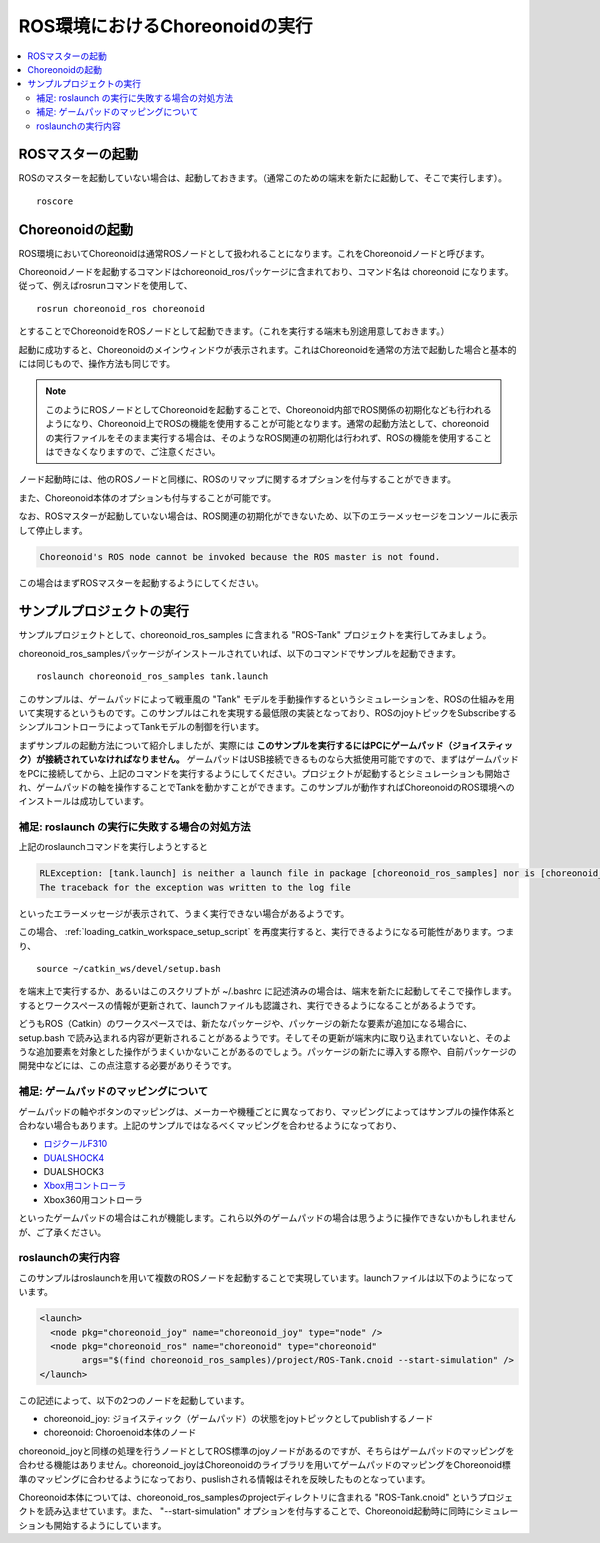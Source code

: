 ROS環境におけるChoreonoidの実行
===============================

.. contents::
   :local:

.. highlight:: sh

.. _choreonoid_ros_run_ros_master:

ROSマスターの起動
-----------------

ROSのマスターを起動していない場合は、起動しておきます。（通常このための端末を新たに起動して、そこで実行します）。 ::

 roscore

.. _choreonoid_ros_run_choreonoid_node:

Choreonoidの起動
----------------

ROS環境においてChoreonoidは通常ROSノードとして扱われることになります。これをChoreonoidノードと呼びます。

Choreonoidノードを起動するコマンドはchoreonoid_rosパッケージに含まれており、コマンド名は choreonoid になります。従って、例えばrosrunコマンドを使用して、 ::

 rosrun choreonoid_ros choreonoid

とすることでChoreonoidをROSノードとして起動できます。（これを実行する端末も別途用意しておきます。）

起動に成功すると、Choreonoidのメインウィンドウが表示されます。これはChoreonoidを通常の方法で起動した場合と基本的には同じもので、操作方法も同じです。

.. note:: このようにROSノードとしてChoreonoidを起動することで、Choreonoid内部でROS関係の初期化なども行われるようになり、Choreonoid上でROSの機能を使用することが可能となります。通常の起動方法として、choreonoidの実行ファイルをそのまま実行する場合は、そのようなROS関連の初期化は行われず、ROSの機能を使用することはできなくなりますので、ご注意ください。

ノード起動時には、他のROSノードと同様に、ROSのリマップに関するオプションを付与することができます。

また、Choreonoid本体のオプションも付与することが可能です。

なお、ROSマスターが起動していない場合は、ROS関連の初期化ができないため、以下のエラーメッセージをコンソールに表示して停止します。

.. code-block:: none

 Choreonoid's ROS node cannot be invoked because the ROS master is not found.

この場合はまずROSマスターを起動するようにしてください。


サンプルプロジェクトの実行
--------------------------

サンプルプロジェクトとして、choreonoid_ros_samples に含まれる "ROS-Tank" プロジェクトを実行してみましょう。

choreonoid_ros_samplesパッケージがインストールされていれば、以下のコマンドでサンプルを起動できます。 ::

 roslaunch choreonoid_ros_samples tank.launch

このサンプルは、ゲームパッドによって戦車風の "Tank" モデルを手動操作するというシミュレーションを、ROSの仕組みを用いて実現するというものです。このサンプルはこれを実現する最低限の実装となっており、ROSのjoyトピックをSubscribeするシンプルコントローラによってTankモデルの制御を行います。

まずサンプルの起動方法について紹介しましたが、実際には **このサンプルを実行するにはPCにゲームパッド（ジョイスティック）が接続されていなければなりません。** ゲームパッドはUSB接続できるものなら大抵使用可能ですので、まずはゲームパッドをPCに接続してから、上記のコマンドを実行するようにしてください。プロジェクトが起動するとシミュレーションも開始され、ゲームパッドの軸を操作することでTankを動かすことができます。このサンプルが動作すればChoreonoidのROS環境へのインストールは成功しています。


補足: roslaunch の実行に失敗する場合の対処方法
~~~~~~~~~~~~~~~~~~~~~~~~~~~~~~~~~~~~~~~~~~~~~~

上記のroslaunchコマンドを実行しようとすると

.. code-block:: none

 RLException: [tank.launch] is neither a launch file in package [choreonoid_ros_samples] nor is [choreonoid_ros_samples] a launch file name
 The traceback for the exception was written to the log file

といったエラーメッセージが表示されて、うまく実行できない場合があるようです。

この場合、 :ref:`loading_catkin_workspace_setup_script` を再度実行すると、実行できるようになる可能性があります。つまり、 ::

 source ~/catkin_ws/devel/setup.bash

を端末上で実行するか、あるいはこのスクリプトが ~/.bashrc に記述済みの場合は、端末を新たに起動してそこで操作します。するとワークスペースの情報が更新されて、launchファイルも認識され、実行できるようになることがあるようです。

どうもROS（Catkin）のワークスペースでは、新たなパッケージや、パッケージの新たな要素が追加になる場合に、 setup.bash で読み込まれる内容が更新されることがあるようです。そしてその更新が端末内に取り込まれていないと、そのような追加要素を対象とした操作がうまくいかないことがあるのでしょう。パッケージの新たに導入する際や、自前パッケージの開発中などには、この点注意する必要がありそうです。


補足: ゲームパッドのマッピングについて
~~~~~~~~~~~~~~~~~~~~~~~~~~~~~~~~~~~~~~

ゲームパッドの軸やボタンのマッピングは、メーカーや機種ごとに異なっており、マッピングによってはサンプルの操作体系と合わない場合もあります。上記のサンプルではなるべくマッピングを合わせるようになっており、

* `ロジクールF310 <http://gaming.logicool.co.jp/ja-jp/product/f310-gamepad>`_
* `DUALSHOCK4 <http://www.jp.playstation.com/ps4/peripheral/cuhzct1j.html>`_
* DUALSHOCK3
* `Xbox用コントローラ <https://www.xbox.com/ja-JP/xbox-one/accessories/controllers/xbox-black-wireless-controller>`_
* Xbox360用コントローラ

といったゲームパッドの場合はこれが機能します。これら以外のゲームパッドの場合は思うように操作できないかもしれませんが、ご了承ください。

roslaunchの実行内容
~~~~~~~~~~~~~~~~~~~

このサンプルはroslaunchを用いて複数のROSノードを起動することで実現しています。launchファイルは以下のようになっています。

.. code-block:: xml

 <launch>
   <node pkg="choreonoid_joy" name="choreonoid_joy" type="node" />
   <node pkg="choreonoid_ros" name="choreonoid" type="choreonoid"
         args="$(find choreonoid_ros_samples)/project/ROS-Tank.cnoid --start-simulation" />
 </launch>

この記述によって、以下の2つのノードを起動しています。

* choreonoid_joy: ジョイスティック（ゲームパッド）の状態をjoyトピックとしてpublishするノード
* choreonoid: Choroenoid本体のノード

choreonoid_joyと同様の処理を行うノードとしてROS標準のjoyノードがあるのですが、そちらはゲームパッドのマッピングを合わせる機能はありません。choreonoid_joyはChoreonoidのライブラリを用いてゲームパッドのマッピングをChoreonoid標準のマッピングに合わせるようになっており、puslishされる情報はそれを反映したものとなっています。

Choreonoid本体については、choreonoid_ros_samplesのprojectディレクトリに含まれる "ROS-Tank.cnoid" というプロジェクトを読み込ませています。また、 "--start-simulation" オプションを付与することで、Choreonoid起動時に同時にシミュレーションも開始するようにしています。
